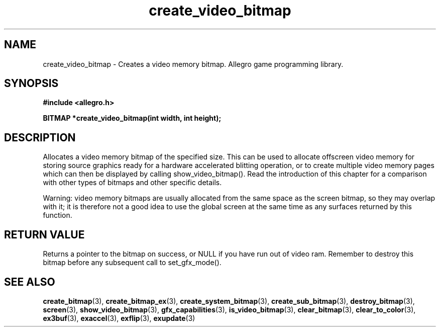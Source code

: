 .\" Generated by the Allegro makedoc utility
.TH create_video_bitmap 3 "version 4.4.3" "Allegro" "Allegro manual"
.SH NAME
create_video_bitmap \- Creates a video memory bitmap. Allegro game programming library.\&
.SH SYNOPSIS
.B #include <allegro.h>

.sp
.B BITMAP *create_video_bitmap(int width, int height);
.SH DESCRIPTION
Allocates a video memory bitmap of the specified size. This can be used
to allocate offscreen video memory for storing source graphics ready for
a hardware accelerated blitting operation, or to create multiple video
memory pages which can then be displayed by calling show_video_bitmap().
Read the introduction of this chapter for a comparison with other types
of bitmaps and other specific details.

Warning: video memory bitmaps are usually allocated from the same space
as the screen bitmap, so they may overlap with it; it is therefore not
a good idea to use the global screen at the same time as any surfaces
returned by this function.
.SH "RETURN VALUE"
Returns a pointer to the bitmap on success, or NULL if you have run out
of video ram. Remember to destroy this bitmap before any subsequent
call to set_gfx_mode().

.SH SEE ALSO
.BR create_bitmap (3),
.BR create_bitmap_ex (3),
.BR create_system_bitmap (3),
.BR create_sub_bitmap (3),
.BR destroy_bitmap (3),
.BR screen (3),
.BR show_video_bitmap (3),
.BR gfx_capabilities (3),
.BR is_video_bitmap (3),
.BR clear_bitmap (3),
.BR clear_to_color (3),
.BR ex3buf (3),
.BR exaccel (3),
.BR exflip (3),
.BR exupdate (3)
